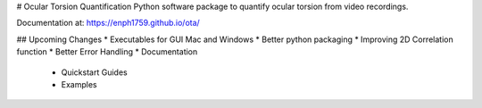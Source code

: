 # Ocular Torsion Quantification
Python software package to quantify ocular torsion from video recordings.

Documentation at: https://enph1759.github.io/ota/

## Upcoming Changes
* Executables for GUI Mac and Windows
* Better python packaging
* Improving 2D Correlation function
* Better Error Handling
* Documentation
	* Quickstart Guides
	* Examples

